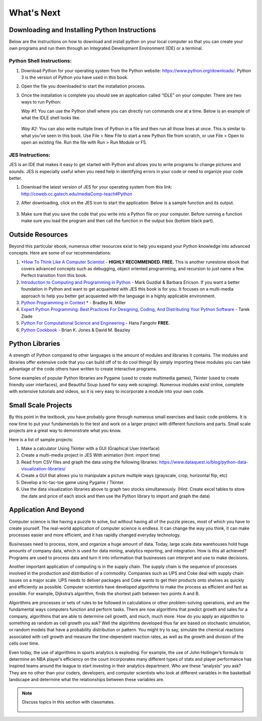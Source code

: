 ..  Copyright (C)  Mark Guzdial, Barbara Ericson, Briana Morrison
    Permission is granted to copy, distribute and/or modify this document
    under the terms of the GNU Free Documentation License, Version 1.3 or
    any later version published by the Free Software Foundation; with
    Invariant Sections being Forward, Prefaces, and Contributor List,
    no Front-Cover Texts, and no Back-Cover Texts.  A copy of the license
    is included in the section entitled "GNU Free Documentation License".



What's Next
================================================



Downloading and Installing Python Instructions
~~~~~~~~~~~~~~~~~~~~~~~~~~~~~~~~~~~~~~~~~~~~~~~~~~~~~~~~~~~~~~~~~~

Below are the instructions on how to download and install python on your local computer so that you can create your own programs and run them through an Integrated Development Environment (IDE) or a terminal.

Python Shell Instructions:
---------------------------------------------------

1. Download Python for your operating system from the Python website: https://www.python.org/downloads/. Python 3 is the version of Python you have used in this book.

2. Open the file you downloaded to start the installation process.

3. Once the installation is complete you should see an application called “IDLE” on your computer. There are two ways to run Python:

   *Way #1*: You can use the Python shell where you can directly run commands one at a time. Below is an example of what the IDLE shell looks like.
	
	.. image:: IDLE_shell.png

   *Way #2*: You can also write multiple lines of Python in a file and then run all those lines at once. This is similar to what you've seen in this book. Use File > New File to start a new Python file from scratch, or use File > Open to open an existing file. Run the file with Run > Run Module or F5.

        .. image:: IDLE_file.png




JES Instructions:
---------------------------------------------------

JES is an IDE that makes it easy to get started with Python and allows you to write programs to change pictures and sounds. JES is especially useful when you need help in identifying errors in your code or need to organize your code better.

1. Download the latest version of JES for your operating system from this link: http://coweb.cc.gatech.edu/mediaComp-teach#Python

2. After downloading, click on the JES icon to start the application. Below is a sample function and its output.
        
        .. image:: JES.png

3. Make sure that you save the code that you write into a Python file on your computer. Before running a function make sure you load the program and then call the function in the output box (bottom black part).


Outside Resources
~~~~~~~~~~~~~~~~~~~~~~~~~~~~~~~~~~~~~~~~~~~~~~~~~~~~~~~~~~~~~~~~~~

Beyond this particular ebook, numerous other resources exist to help you expand your Python knowledge into advanced concepts. Here are some of our recommendations:

1. `*How To Think Like A Computer Scientist <http://interactivepython.org/runestone/static/thinkcspy/index.html>`_ - **HIGHLY RECOMMENDED. FREE.** This is another runestone ebook that covers advanced concepts such as debugging, object oriented programming, and recursion to just name a few. Perfect transition from this book. 

	
2. `Introduction to Computing and Programming in Python <https://www.amazon.com/Introduction-Computing-Programming-Python-4th/dp/0134025547>`_ - Mark Guzdial & Barbara Ericson. If you want a better foundation in Python and want to get acquainted with JES this book is for you. It focuses on a multi-media approach to help you better get acquainted with the language in a highly applicable environment.


3. `Python Programming in Context <https://www.amazon.com/Python-Programming-Context-Bradley-Miller/dp/1449699391>`_ * - Bradley N. Miller


4. `Expert Python Programming: Best Practices For Designing, Coding, And Distributing Your Python Software <https://www.packtpub.com/application-development/expert-python-programming>`_ - Tarek Ziade


5. `Python For Computational Science and Engineering <http://www.southampton.ac.uk/~fangohr/training/python/pdfs/Python-for-Computational-Science-and-Engineering.pdf>`_ - Hans Fangohr **FREE.**


6. `Python Cookbook <http://chimera.labs.oreilly.com/books/1230000000393>`_ - Brian K. Jones & David M. Beazley


Python Libraries
~~~~~~~~~~~~~~~~~~~~~~~~~~~~~~~~~~~~~~~~~~~~~~~~~~~~~~~~~~~~~~~~~~

A strength of Python compared to other languages is the amount of modules and libraries it contains. The modules and libraries offer extensive code that you can build off of to do cool things! By simply importing these modules you can take advantage of the code others have written to create interactive programs.

Some examples of popular Python libraries are Pygame (used to create multimedia games), Tkinter (used to create friendly user interfaces), and Beautiful Soup (used for easy web scraping). 
Numerous modules exist online, complete with extensive tutorials and videos, so it is very easy to incorporate a module into your own code.

Small Scale Projects
~~~~~~~~~~~~~~~~~~~~~~~~~~~~~~~~~~~~~~~~~~~~~~~~~~~~~~~~~~~~~~~~~~

By this point in the textbook, you have probably gone through numerous small exercises and basic code problems. It is now time to put your fundamentals to the test and work on a larger project with different functions and parts. Small scale projects are a great way to demonstrate what you know.
	
Here is a list of sample projects:

1. Make a calculator Using Tkinter with a GUI (Graphical User Interface)

2. Create a multi-media project in JES With animation (hint: import time)

3. Read from CSV files and graph the data using the following libraries: https://www.dataquest.io/blog/python-data-visualization-libraries/

4. Create a GUI that allows you to manipulate a picture multiple ways (grayscale, crop, horizontal flip, etc)

5. Develop  a tic-tac-toe game using Pygame / Tkinter.

6. Use the data visualization libraries above to graph two stocks simultaneously. (Hint: Create excel tables to store the date and price of each stock and then use the Python library to import and graph the data)


Application And Beyond
~~~~~~~~~~~~~~~~~~~~~~~~~~~~~~~~~~~~~~~~~~~~~~~~~~~~~~~~~~~~~~~~~~

Computer science is like having a puzzle to solve, but without having all of the puzzle pieces, most of which you have to create yourself. The real-world application of computer science is endless.  It can change the way you think, it can make processes easier and more efficient, and it has rapidly changed everyday technology. 
	
Businesses need to process, store, and organize a huge amount of data. Today, large scale data warehouses hold huge amounts of company data, which is used for data mining, analytics reporting, and integration. How is this all achieved?  Programs are used to process data and turn it into information that businesses can interpret and use to make decisions. 

Another important application of computing is in the supply chain. The supply chain is the sequence of processes involved in the production and distribution of a commodity. Companies such as UPS and Coke deal with supply chain issues on a major scale.  UPS needs to deliver packages and Coke wants to get their products onto shelves as quickly and efficiently as possible. Computer scientists have developed algorithms to make the process as efficient and fast as possible. For example, Dijkstra’s algorithm, finds the shortest path between two points A and B. 

Algorithms are processes or sets of rules to be followed in calculations or other problem-solving operations, and are the fundamental ways computers function and perform tasks. There are now algorithms that predict growth and sales for a company, algorithms that are able to determine cell growth, and much, much more. How do you apply an algorithm to something as random as cell growth you ask? Well the algorithms developed thus far are based on stochastic simulation, or random models that have a probability distribution or pattern. You might try to say, simulate the chemical reactions associated with cell growth and measure the time-dependent reaction rates, as well as the growth and division of the cells over time. 

Even today, the use of algorithms in sports analytics is exploding. For example, the use of John Hollinger’s formula to determine an NBA player’s efficiency on the court incorporates many different types of stats and player performance has inspired teams around the league to start investing in their analytics department. Who are these “analysts” you ask? They are no other than your coders, developers, and computer scientists who look at different variables in the basketball landscape and determine what the relationships between these variables are.

.. note::

    Discuss topics in this section with classmates. 

      .. disqus::
          :shortname: cslearn4u
          :identifier: studentcsp_whatsnext_whatsnext 
